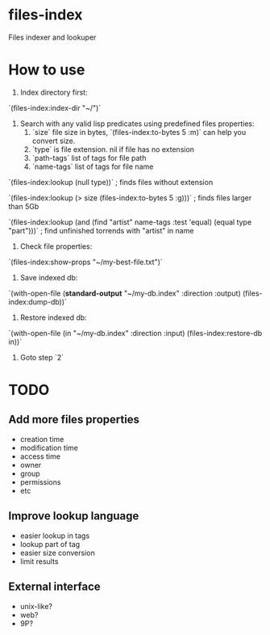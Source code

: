 * files-index
  Files indexer and lookuper

* How to use
  1. Index directory first:

  `(files-index:index-dir "~/")`

  2. Search with any valid lisp predicates using predefined files properties:
     1. `size` file size in bytes, `(files-index:to-bytes 5 :m)` can help you convert size.
     2. `type` is file extension. nil if file has no extension 
     3. `path-tags` list of tags for file path
     4. `name-tags` list of tags for file name

  `(files-index:lookup (null type))` ; finds files without extension

  `(files-index:lookup (> size (files-index:to-bytes 5 :g)))` ; finds files larger than 5Gb

  `(files-index:lookup (and (find "artist" name-tags :test 'equal) (equal type "part")))` ; find unfinished torrends with "artist" in name

  3. Check file properties:

  `(files-index:show-props "~/my-best-file.txt")`

  4. Save indexed db:

  `(with-open-file (*standard-output* "~/my-db.index" :direction :output)
  (files-index:dump-db))`

  5. Restore indexed db:

  `(with-open-file (in "~/my-db.index" :direction :input)
  (files-index:restore-db in))`

  6. Goto step `2`

* TODO
** Add more files properties
   - creation time
   - modification time 
   - access time
   - owner
   - group
   - permissions
   - etc

** Improve lookup language
   - easier lookup in tags
   - lookup part of tag
   - easier size conversion
   - limit results

** External interface
   - unix-like?
   - web?
   - 9P?

